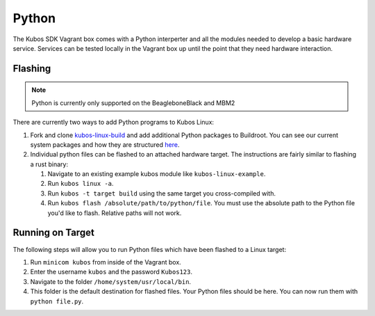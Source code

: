 Python
======

The Kubos SDK Vagrant box comes with a Python interperter and all the modules
needed to develop a basic hardware service. Services can be tested locally
in the Vagrant box up until the point that they need hardware interaction.

Flashing
--------

.. note::

   Python is currently only supported on the BeagleboneBlack and MBM2

There are currently two ways to add Python programs to Kubos Linux:

1. Fork and clone `kubos-linux-build <https://github.com/kubos/kubos-linux-build>`__
   and add additional Python packages to Buildroot. You can see our current system
   packages and how they are structured `here <https://github.com/kubos/kubos-linux-build/tree/master/package/python>`__.

2. Individual python files can be flashed to an attached hardware target. The
   instructions are fairly similar to flashing a rust binary:

   1. Navigate to an existing example kubos module like ``kubos-linux-example``.
   2. Run ``kubos linux -a``.
   3. Run ``kubos -t target build`` using the same target you cross-compiled with.
   4. Run ``kubos flash /absolute/path/to/python/file``. You must use the absolute
      path to the Python file you'd like to flash. Relative paths will not work.


Running on Target
-----------------

The following steps will allow you to run Python files which have been flashed
to a Linux target:

1. Run ``minicom kubos`` from inside of the Vagrant box.
2. Enter the username ``kubos`` and the password ``Kubos123``.
3. Navigate to the folder ``/home/system/usr/local/bin``.
4. This folder is the default destination for flashed files. Your
   Python files should be here. You can now run them with ``python file.py``.
